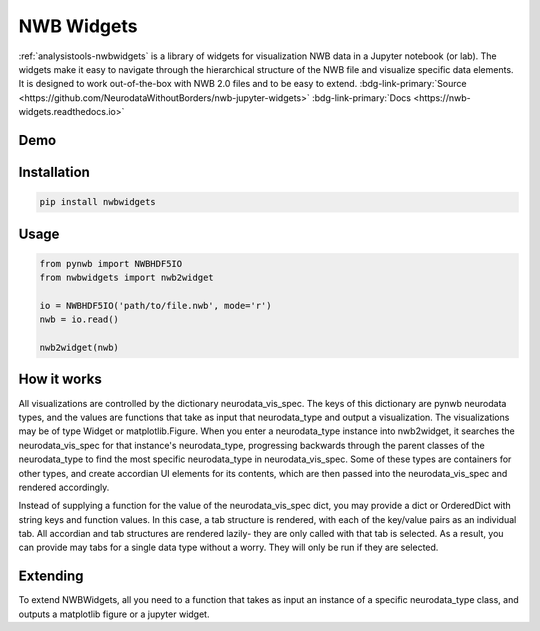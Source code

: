.. _analysistools-nwbwidgets:

NWB Widgets
-----------

.. short_description_start

:ref:`analysistools-nwbwidgets` is a library of widgets for visualization NWB data in a Jupyter notebook (or lab).
The widgets make it easy to navigate through the hierarchical structure of the NWB file and visualize specific data elements. It is designed to work out-of-the-box with NWB 2.0 files and to be easy to extend. :bdg-link-primary:`Source <https://github.com/NeurodataWithoutBorders/nwb-jupyter-widgets>` :bdg-link-primary:`Docs <https://nwb-widgets.readthedocs.io>`

.. short_description_end

Demo
^^^^

.. only:: html

    .. image:: https://www.nwb.org/wp-content/uploads/2019/09/jupyter_widgets_demo.gif
        :class: align-center
        :width: 600

.. only:: latex

    .. image:: nwbwidgets_icon.png
        :class: align-center
        :width: 600

Installation
^^^^^^^^^^^^

.. code-block::

    pip install nwbwidgets

Usage
^^^^^

.. code-block:: python

    from pynwb import NWBHDF5IO
    from nwbwidgets import nwb2widget

    io = NWBHDF5IO('path/to/file.nwb', mode='r')
    nwb = io.read()

    nwb2widget(nwb)


How it works
^^^^^^^^^^^^

All visualizations are controlled by the dictionary neurodata_vis_spec. The keys of this dictionary are pynwb neurodata types, and the values are functions that take as input that neurodata_type and output a visualization. The visualizations may be of type Widget or matplotlib.Figure. When you enter a neurodata_type instance into nwb2widget, it searches the neurodata_vis_spec for that instance's neurodata_type, progressing backwards through the parent classes of the neurodata_type to find the most specific neurodata_type in neurodata_vis_spec. Some of these types are containers for other types, and create accordian UI elements for its contents, which are then passed into the neurodata_vis_spec and rendered accordingly.

Instead of supplying a function for the value of the neurodata_vis_spec dict, you may provide a dict or OrderedDict with string keys and function values. In this case, a tab structure is rendered, with each of the key/value pairs as an individual tab. All accordian and tab structures are rendered lazily- they are only called with that tab is selected. As a result, you can provide may tabs for a single data type without a worry. They will only be run if they are selected.

Extending
^^^^^^^^^

To extend NWBWidgets, all you need to a function that takes as input an instance of a specific neurodata_type class, and outputs a matplotlib figure or a jupyter widget.